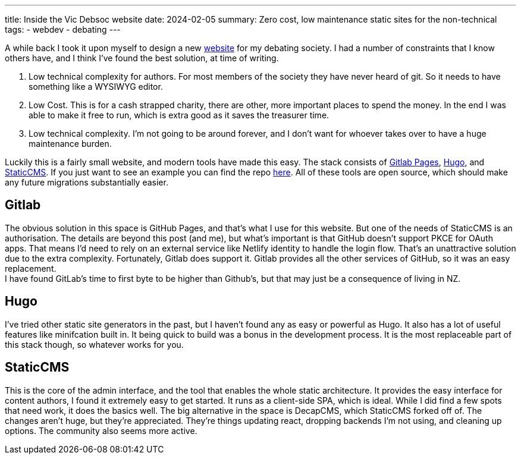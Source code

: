 ---
title: Inside the Vic Debsoc website
date: 2024-02-05
summary: Zero cost, low maintenance static sites for the non-technical
tags:
  - webdev
  - debating
---

A while back I took it upon myself to design a new https://www.vicdebsoc.org.nz[website] for my debating society. I had a number of constraints that I know others have, and I think I've found the best solution, at time of writing.

1. Low technical complexity for authors. For most members of the society they have never heard of git. So it needs to have something like a WYSIWYG editor.
2. Low Cost. This is for a cash strapped charity, there are other, more important places to spend the money. In the end I was able to make it free to run, which is extra good as it saves the treasurer time.
3. Low technical complexity. I'm not going to be around forever, and I don't want for whoever takes over to have a huge maintenance burden.

Luckily this is a fairly small website, and modern tools have made this easy.
The stack consists of https://docs.gitlab.com/ee/user/project/pages[Gitlab Pages], https://gohugo.io[Hugo], and https://www.staticcms.org[StaticCMS]. If you just want to see an example you can find the repo https://gitlab.com/Cynosure-North/Debsoc-Website[here]. All of these tools are open source, which should make any future migrations substantially easier.

== Gitlab
The obvious solution in this space is GitHub Pages, and that's what I use for this website. But one of the needs of StaticCMS is an authorisation. The details are beyond this post (and me), but what's important is that GitHub doesn't support PKCE for OAuth apps. That means I'd need to rely on an external service like Netlify identity to handle the login flow. That's an unattractive solution due to the extra complexity. Fortunately, Gitlab does support it. Gitlab provides all the other services of GitHub, so it was an easy replacement. +
I have found GitLab's time to first byte to be higher than Github's, but that may just be a consequence of living in NZ.

== Hugo
I've tried other static site generators in the past, but I haven't found any as easy or powerful as Hugo. It also has a lot of useful features like minifcation built in. It being quick to build was a bonus in the development process. It is the most replaceable part of this stack though, so whatever works for you.

== StaticCMS
This is the core of the admin interface, and the tool that enables the whole static architecture. It provides the easy interface for content authors,  I found it extremely easy to get started. It runs as a client-side SPA, which is ideal. While I did find a few spots that need work, it does the basics well. The big alternative in the space is DecapCMS, which StaticCMS forked off of. The changes aren't huge, but they're appreciated. They're things updating react, dropping backends I'm not using, and cleaning up options. The community also seems more active.
